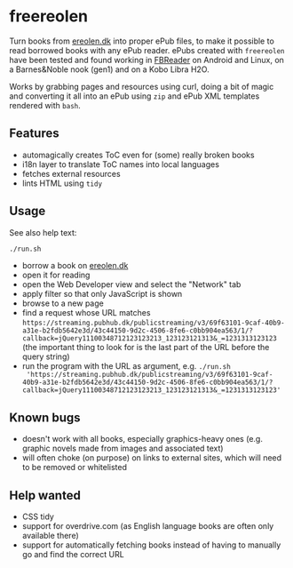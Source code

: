 * freereolen
Turn books from [[https://ereolen.dk][ereolen.dk]] into proper ePub files, to make it possible to read
borrowed books with any ePub reader. ePubs created with ~freereolen~ have been
tested and found working in [[https://fbreader.org/][FBReader]] on Android and Linux, on a Barnes&Noble
nook (gen1) and on a Kobo Libra H2O.

Works by grabbing pages and resources using curl, doing a bit of magic and
converting it all into an ePub using ~zip~ and ePub XML templates rendered with
~bash~.

** Features
+ automagically creates ToC even for (some) really broken books
+ i18n layer to translate ToC names into local languages
+ fetches external resources
+ lints HTML using ~tidy~

** Usage
See also help text:
#+begin_src sh
./run.sh
#+end_src

+ borrow a book on [[https://www.ereolen.dk][ereolen.dk]]
+ open it for reading
+ open the Web Developer view and select the "Network" tab
+ apply filter so that only JavaScript is shown
+ browse to a new page
+ find a request whose URL matches
  ~https://streaming.pubhub.dk/publicstreaming/v3/69f63101-9caf-40b9-a31e-b2fdb5642e3d/43c44150-9d2c-4506-8fe6-c0bb904ea563/1/?callback=jQuery11100348712123123213_123123121313&_=1231313123123~
  (the important thing to look for is the last part of the URL before the query
  string)
+ run the program with the URL as argument, e.g. ~./run.sh
  'https://streaming.pubhub.dk/publicstreaming/v3/69f63101-9caf-40b9-a31e-b2fdb5642e3d/43c44150-9d2c-4506-8fe6-c0bb904ea563/1/?callback=jQuery11100348712123123213_123123121313&_=1231313123123'~

** Known bugs
+ doesn't work with all books, especially graphics-heavy ones (e.g. graphic
  novels made from images and associated text)
+ will often choke (on purpose) on links to external sites, which will need to
  be removed or whitelisted

** Help wanted
+ CSS tidy
+ support for overdrive.com (as English language books are often only available
  there)
+ support for automatically fetching books instead of having to manually go and
  find the correct URL
